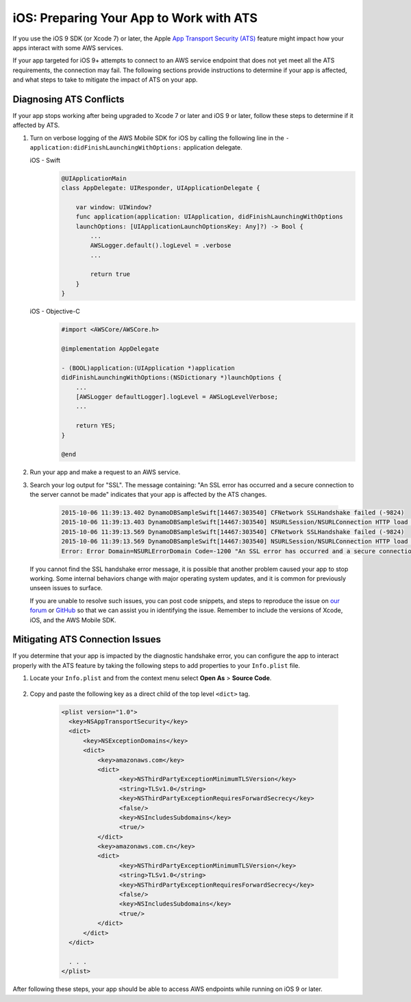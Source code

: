 .. Copyright 2010-2018 Amazon.com, Inc. or its affiliates. All Rights Reserved.

   This work is licensed under a Creative Commons Attribution-NonCommercial-ShareAlike 4.0
   International License (the "License"). You may not use this file except in compliance with the
   License. A copy of the License is located at http://creativecommons.org/licenses/by-nc-sa/4.0/.

   This file is distributed on an "AS IS" BASIS, WITHOUT WARRANTIES OR CONDITIONS OF ANY KIND,
   either express or implied. See the License for the specific language governing permissions and
   limitations under the License.

.. _how-to-ios-ats:

########################################
iOS: Preparing Your App to Work with ATS
########################################

If you use the iOS 9 SDK (or Xcode 7) or later, the Apple `App Transport Security (ATS) <https://developer.apple.com/library/prerelease/ios/technotes/App-Transport-Security-Technote/>`__
feature might impact how your apps interact with some AWS services.

If your app targeted for iOS 9+ attempts to connect to an AWS service endpoint that does not yet meet all the ATS requirements, the connection may fail. The following sections provide instructions to determine if your app is affected, and what steps to take to mitigate the impact of ATS on your app.

Diagnosing ATS Conflicts
========================

If your app stops working after being upgraded to Xcode 7 or later and iOS 9 or later, follow these steps to determine if it affected by ATS.

1. Turn on verbose logging of the AWS Mobile SDK for iOS by calling the following line in the ``- application:didFinishLaunchingWithOptions:`` application delegate.

   .. container:: option

        iOS - Swift
            .. code-block:: swift

                @UIApplicationMain
                class AppDelegate: UIResponder, UIApplicationDelegate {

                    var window: UIWindow?
                    func application(application: UIApplication, didFinishLaunchingWithOptions
                    launchOptions: [UIApplicationLaunchOptionsKey: Any]?) -> Bool {
                        ...
                        AWSLogger.default().logLevel = .verbose
                        ...

                        return true
                    }
                }

        iOS - Objective-C
            .. code-block:: objc

                #import <AWSCore/AWSCore.h>

                @implementation AppDelegate

                - (BOOL)application:(UIApplication *)application
                didFinishLaunchingWithOptions:(NSDictionary *)launchOptions {
                    ...
                    [AWSLogger defaultLogger].logLevel = AWSLogLevelVerbose;
                    ...

                    return YES;
                }

                @end

2. Run your app and make a request to an AWS service.

3. Search your log output for "SSL". The message containing: "An SSL error has occurred and a secure connection to the server cannot be made" indicates that your app is affected by the ATS changes.

    .. code-block:: text

        2015-10-06 11:39:13.402 DynamoDBSampleSwift[14467:303540] CFNetwork SSLHandshake failed (-9824)
        2015-10-06 11:39:13.403 DynamoDBSampleSwift[14467:303540] NSURLSession/NSURLConnection HTTP load failed (kCFStreamErrorDomainSSL, -9824)
        2015-10-06 11:39:13.569 DynamoDBSampleSwift[14467:303540] CFNetwork SSLHandshake failed (-9824)
        2015-10-06 11:39:13.569 DynamoDBSampleSwift[14467:303540] NSURLSession/NSURLConnection HTTP load failed (kCFStreamErrorDomainSSL, -9824)
        Error: Error Domain=NSURLErrorDomain Code=-1200 "An SSL error has occurred and a secure connection to the server cannot be made." UserInfo={_kCFStreamErrorCodeKey=-9824, NSLocalizedRecoverySuggestion=Would you like to connect to the server anyway?, NSUnderlyingError=0x7fca343012f0 {Error Domain=kCFErrorDomainCFNetwork Code=-1200 "(null)" UserInfo={_kCFStreamPropertySSLClientCertificateState=0, _kCFNetworkCFStreamSSLErrorOriginalValue=-9824, _kCFStreamErrorDomainKey=3, _kCFStreamErrorCodeKey=-9824}}, NSLocalizedDescription=An SSL error has occurred and a secure connection to the server cannot be made., NSErrorFailingURLKey=https://dynamodb.us-east-1.amazonaws.com/, NSErrorFailingURLStringKey=https://dynamodb.us-east-1.amazonaws.com/, _kCFStreamErrorDomainKey=3}

   If you cannot find the SSL handshake error message, it is possible that another problem caused your app to stop working. Some internal behaviors change with major operating system updates, and it is common for previously unseen issues to surface.

   If you are unable to resolve such issues, you can post code snippets, and steps to reproduce the issue on `our forum <https://forums.aws.amazon.com/forum.jspa?forumID=88>`__ or `GitHub <https://github.com/aws/aws-sdk-ios/issues>`__ so that we can assist you in identifying the issue. Remember to include the versions of Xcode, iOS, and the AWS Mobile SDK.

Mitigating ATS Connection Issues
================================

If you determine that your app is impacted by the diagnostic handshake error, you can configure the app to interact properly with the ATS feature by taking the following steps to add properties to your ``Info.plist`` file.

1. Locate your ``Info.plist`` and from the context menu select **Open As** > **Source Code**.

    .. image:: images/ss1.png

2. Copy and paste the following key as a direct child of the top level ``<dict>`` tag.

    .. code-block:: xml

        <plist version="1.0">
          <key>NSAppTransportSecurity</key>
          <dict>
              <key>NSExceptionDomains</key>
              <dict>
                  <key>amazonaws.com</key>
                  <dict>
                        <key>NSThirdPartyExceptionMinimumTLSVersion</key>
                        <string>TLSv1.0</string>
                        <key>NSThirdPartyExceptionRequiresForwardSecrecy</key>
                        <false/>
                        <key>NSIncludesSubdomains</key>
                        <true/>
                  </dict>
                  <key>amazonaws.com.cn</key>
                  <dict>
                        <key>NSThirdPartyExceptionMinimumTLSVersion</key>
                        <string>TLSv1.0</string>
                        <key>NSThirdPartyExceptionRequiresForwardSecrecy</key>
                        <false/>
                        <key>NSIncludesSubdomains</key>
                        <true/>
                  </dict>
              </dict>
          </dict>

          . . .
        </plist>

After following these steps, your app should be able to access AWS endpoints while running on iOS 9 or later.
